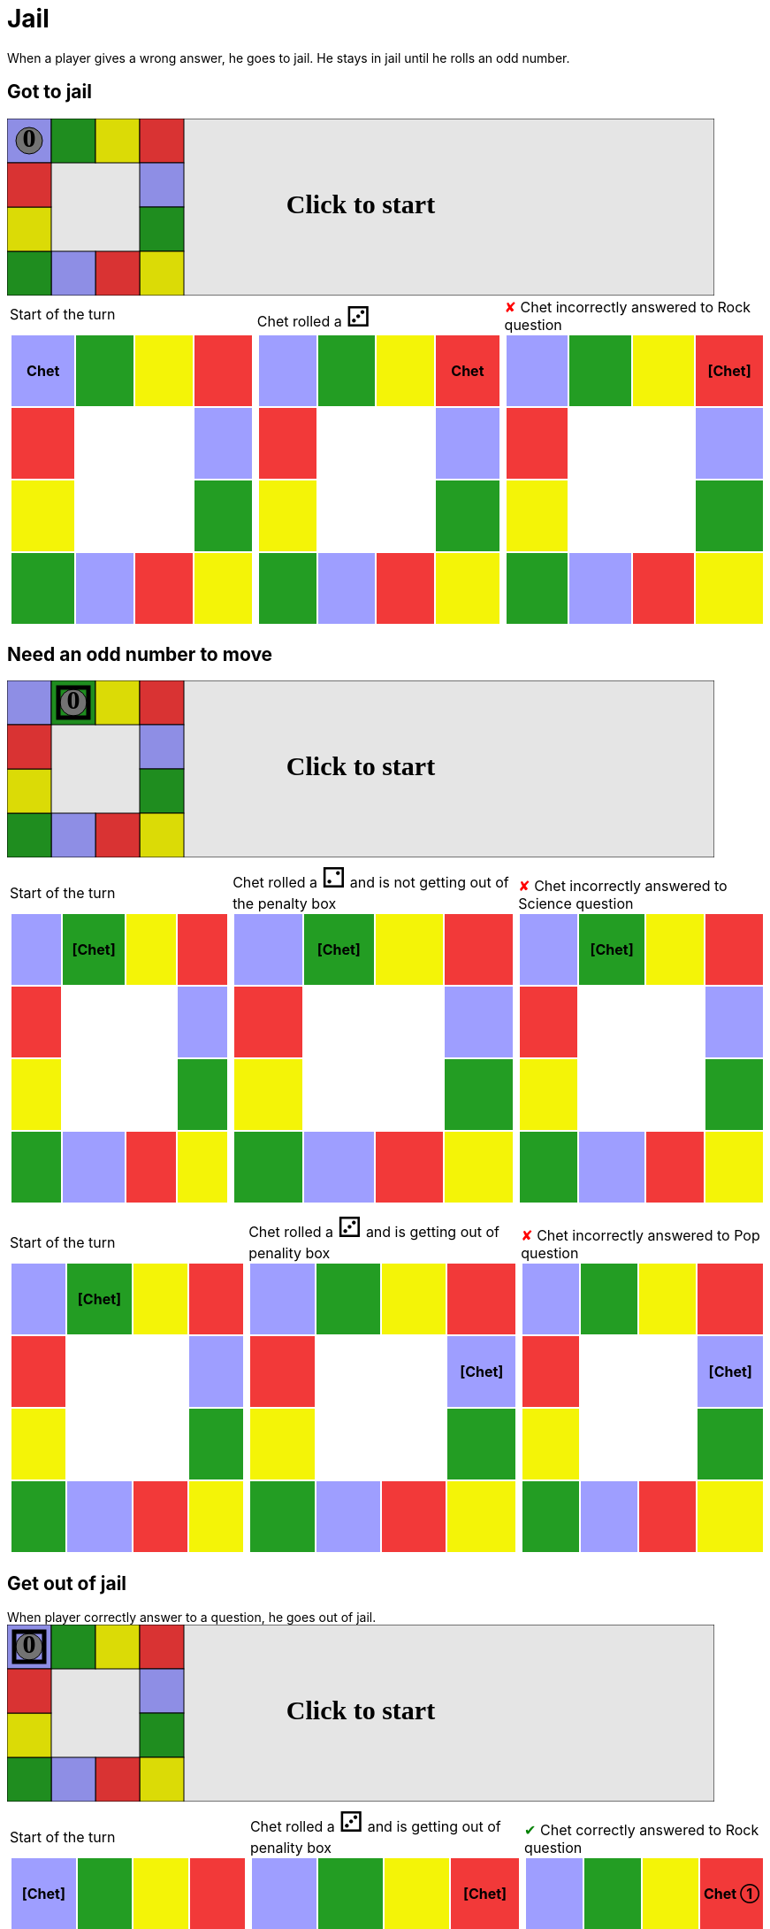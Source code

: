 = Jail

When a player gives a wrong answer, he goes to jail.
He stays in jail until he rolls an odd number.

== Got to jail

++++

<svg version="1.1" xmlns="http://www.w3.org/2000/svg" xmlns:xlink="http://www.w3.org/1999/xlink" width="800" height="200" >
<rect x="0" y="0" width="800" height="200" fill="white" stroke="black" stroke-width="1" />
<rect x="0" y="0" width="50" height="50" fill="#9e9eff" stroke="black" stroke-width="1" />
<rect x="50" y="0" width="50" height="50" fill="#239d23" stroke="black" stroke-width="1" />
<rect x="100" y="0" width="50" height="50" fill="#f4f407" stroke="black" stroke-width="1" />
<rect x="150" y="0" width="50" height="50" fill="#f23939" stroke="black" stroke-width="1" />
<rect x="150" y="50" width="50" height="50" fill="#9e9eff" stroke="black" stroke-width="1" />
<rect x="150" y="100" width="50" height="50" fill="#239d23" stroke="black" stroke-width="1" />
<rect x="150" y="150" width="50" height="50" fill="#f4f407" stroke="black" stroke-width="1" />
<rect x="100" y="150" width="50" height="50" fill="#f23939" stroke="black" stroke-width="1" />
<rect x="50" y="150" width="50" height="50" fill="#9e9eff" stroke="black" stroke-width="1" />
<rect x="0" y="150" width="50" height="50" fill="#239d23" stroke="black" stroke-width="1" />
<rect x="0" y="100" width="50" height="50" fill="#f4f407" stroke="black" stroke-width="1" />
<rect x="0" y="50" width="50" height="50" fill="#f23939" stroke="black" stroke-width="1" />
<svg id="b4_playerA" x="0" y="0"  ><g>
<circle opacity="1" cx="25" cy="25" r="15" fill="grey" stroke="black" stroke-width="1">
</circle>
<text id="b4_playerA_0" x="25" y="25" dominant-baseline="middle" text-anchor="middle" font-family="Verdana" font-size="25" opacity="1">0</text>
<text id="b4_playerA_1" x="25" y="25" dominant-baseline="middle" text-anchor="middle" font-family="Verdana" font-size="25" opacity="0">1</text>
<text id="b4_playerA_2" x="25" y="25" dominant-baseline="middle" text-anchor="middle" font-family="Verdana" font-size="25" opacity="0">2</text>
<text id="b4_playerA_3" x="25" y="25" dominant-baseline="middle" text-anchor="middle" font-family="Verdana" font-size="25" opacity="0">3</text>
<text id="b4_playerA_4" x="25" y="25" dominant-baseline="middle" text-anchor="middle" font-family="Verdana" font-size="25" opacity="0">4</text>
<text id="b4_playerA_5" x="25" y="25" dominant-baseline="middle" text-anchor="middle" font-family="Verdana" font-size="25" opacity="0">5</text>
<text id="b4_playerA_6" x="25" y="25" dominant-baseline="middle" text-anchor="middle" font-family="Verdana" font-size="25" opacity="0">6</text>
<rect id="b4_playerA_jail" x="8" y="8" width="34" height="34" fill=none stroke="black" stroke-width="5" opacity="0"/>
</g><set begin="b4_animEnd.end" attributeName="x" to="0" repeatCount="1" fill="freeze"/>
<set begin="b4_animEnd.end" attributeName="y" to="0" repeatCount="1" fill="freeze"/>
</svg>
<set xlink:href="#b4_playerA_0" begin="b4_animEnd.end" attributeName="opacity" to="1" repeatCount="1" fill="freeze"/>
<set xlink:href="#b4_playerA_1" begin="b4_animEnd.end" attributeName="opacity" to="0" repeatCount="1" fill="freeze"/>
<set xlink:href="#b4_playerA_2" begin="b4_animEnd.end" attributeName="opacity" to="0" repeatCount="1" fill="freeze"/>
<set xlink:href="#b4_playerA_3" begin="b4_animEnd.end" attributeName="opacity" to="0" repeatCount="1" fill="freeze"/>
<set xlink:href="#b4_playerA_4" begin="b4_animEnd.end" attributeName="opacity" to="0" repeatCount="1" fill="freeze"/>
<set xlink:href="#b4_playerA_5" begin="b4_animEnd.end" attributeName="opacity" to="0" repeatCount="1" fill="freeze"/>
<set xlink:href="#b4_playerA_6" begin="b4_animEnd.end" attributeName="opacity" to="0" repeatCount="1" fill="freeze"/>
<set xlink:href="#b4_playerA_0" begin="b4_anim32.end" attributeName="opacity" to="1" repeatCount="1" fill="freeze"/>
<set xlink:href="#b4_playerA_1" begin="b4_anim32.end" attributeName="opacity" to="0" repeatCount="1" fill="freeze"/>
<set xlink:href="#b4_playerA_2" begin="b4_anim32.end" attributeName="opacity" to="0" repeatCount="1" fill="freeze"/>
<set xlink:href="#b4_playerA_3" begin="b4_anim32.end" attributeName="opacity" to="0" repeatCount="1" fill="freeze"/>
<set xlink:href="#b4_playerA_4" begin="b4_anim32.end" attributeName="opacity" to="0" repeatCount="1" fill="freeze"/>
<set xlink:href="#b4_playerA_5" begin="b4_anim32.end" attributeName="opacity" to="0" repeatCount="1" fill="freeze"/>
<set xlink:href="#b4_playerA_6" begin="b4_anim32.end" attributeName="opacity" to="0" repeatCount="1" fill="freeze"/>
<set xlink:href="#b4_playerA_jail" begin="b4_animEnd.end" attributeName="opacity" to="0" repeatCount="1" fill="freeze"/>
<text id="b4_startGame" x="50%" y="50%" dominant-baseline="middle" text-anchor="middle" font-family="Verdana" font-size="25" opacity="0">Game start !</text>
<text id="b4_dice1" x="50%" y="50%" dominant-baseline="middle" text-anchor="middle" font-family="Verdana" font-size="25" opacity="0">1</text>
<text id="b4_dice2" x="50%" y="50%" dominant-baseline="middle" text-anchor="middle" font-family="Verdana" font-size="25" opacity="0">2</text>
<text id="b4_dice3" x="50%" y="50%" dominant-baseline="middle" text-anchor="middle" font-family="Verdana" font-size="25" opacity="0">3</text>
<text id="b4_dice4" x="50%" y="50%" dominant-baseline="middle" text-anchor="middle" font-family="Verdana" font-size="25" opacity="0">4</text>
<text id="b4_dice5" x="50%" y="50%" dominant-baseline="middle" text-anchor="middle" font-family="Verdana" font-size="25" opacity="0">5</text>
<text id="b4_dice6" x="50%" y="50%" dominant-baseline="middle" text-anchor="middle" font-family="Verdana" font-size="25" opacity="0">6</text>
<text x="50%" y="50%" dominant-baseline="middle" text-anchor="middle" font-family="Verdana" font-size="25" opacity="0">Start of the turn<animate attributeName="opacity" begin="b4_anim32.end" dur="0.2s" fill="freeze" from="0" id="b4_anim33" repeatCount="1" to="1"/>
<animate attributeName="opacity" begin="b4_anim33.end + 1s" dur="0.2s" fill="freeze" from="1" id="b4_anim34" repeatCount="1" to="0"/>
</text>


<text x="50%" y="50%" dominant-baseline="middle" text-anchor="middle" font-family="Verdana" font-size="25" opacity="0">Chet rolled a 3<animate attributeName="opacity" begin="b4_anim34.end" dur="0.2s" fill="freeze" from="0" id="b4_anim35" repeatCount="1" to="1"/>
<animate attributeName="opacity" begin="b4_anim35.end + 1s" dur="0.2s" fill="freeze" from="1" id="b4_anim36" repeatCount="1" to="0"/>
</text>


<animate attributeName="x" begin="b4_anim36.end" dur="0.5s" fill="freeze" id="b4_anim37" repeatCount="1" to="50" xlink:href="#b4_playerA"/>
<animate attributeName="y" begin="b4_anim36.end" dur="0.5s" fill="freeze" repeatCount="1" to="0" xlink:href="#b4_playerA"/>
<animate attributeName="x" begin="b4_anim37.end" dur="0.5s" fill="freeze" id="b4_anim38" repeatCount="1" to="100" xlink:href="#b4_playerA"/>
<animate attributeName="y" begin="b4_anim37.end" dur="0.5s" fill="freeze" repeatCount="1" to="0" xlink:href="#b4_playerA"/>
<animate attributeName="x" begin="b4_anim38.end" dur="0.5s" fill="freeze" id="b4_anim39" repeatCount="1" to="150" xlink:href="#b4_playerA"/>
<animate attributeName="y" begin="b4_anim38.end" dur="0.5s" fill="freeze" repeatCount="1" to="0" xlink:href="#b4_playerA"/>
<text x="50%" y="50%" dominant-baseline="middle" text-anchor="middle" font-family="Verdana" font-size="25" opacity="0">Question Rock...<animate attributeName="opacity" begin="b4_anim39.end" dur="0.2s" fill="freeze" from="0" id="b4_anim40" repeatCount="1" to="1"/>
<animate attributeName="opacity" begin="b4_anim40.end + 1s" dur="0.2s" fill="freeze" from="1" id="b4_anim41" repeatCount="1" to="0"/>
</text>
<text x="50%" y="50%" dominant-baseline="middle" text-anchor="middle" font-family="Verdana" font-size="25" opacity="0">Chet incorrectly answered to Rock question<animate attributeName="opacity" begin="b4_anim41.end" dur="0.2s" fill="freeze" from="0" id="b4_anim42" repeatCount="1" to="1"/>
<animate attributeName="opacity" begin="b4_anim42.end + 1s" dur="0.2s" fill="freeze" from="1" id="b4_anim43" repeatCount="1" to="0"/>
</text>
<set xlink:href="#b4_playerA_0" begin="b4_anim43.end" attributeName="opacity" to="1" repeatCount="1" fill="freeze"/>
<set xlink:href="#b4_playerA_1" begin="b4_anim43.end" attributeName="opacity" to="0" repeatCount="1" fill="freeze"/>
<set xlink:href="#b4_playerA_2" begin="b4_anim43.end" attributeName="opacity" to="0" repeatCount="1" fill="freeze"/>
<set xlink:href="#b4_playerA_3" begin="b4_anim43.end" attributeName="opacity" to="0" repeatCount="1" fill="freeze"/>
<set xlink:href="#b4_playerA_4" begin="b4_anim43.end" attributeName="opacity" to="0" repeatCount="1" fill="freeze"/>
<set xlink:href="#b4_playerA_5" begin="b4_anim43.end" attributeName="opacity" to="0" repeatCount="1" fill="freeze"/>
<set xlink:href="#b4_playerA_6" begin="b4_anim43.end" attributeName="opacity" to="0" repeatCount="1" fill="freeze"/>
<set xlink:href="#b4_playerA_jail" begin="b4_anim43.end" attributeName="opacity" to="1" repeatCount="1" fill="freeze"/>


<text id="b4_text1" x="50%" y="50%" dominant-baseline="middle" text-anchor="middle" font-family="Verdana" font-size="25" opacity="1"><set begin="b4_anim32.begin" attributeName="opacity" to="0" repeatCount="1" fill="freeze"/><set begin="b4_anim43.end + 1s" attributeName="opacity" to="1" repeatCount="1" fill="freeze"/>Click to start</text>
<rect height="200" opacity="0.1" width="800" x="0" y="0">
  <animate attributeName="x" begin="click" dur="0.01s" fill="freeze" from="0" id="b4_anim32" repeatCount="1" to="0"/>
  <set attributeName="width" begin="b4_anim32.begin" fill="freeze" repeatCount="1" to="50"/>
  <set attributeName="height" begin="b4_anim32.begin" fill="freeze" repeatCount="1" to="50"/>
  <animate attributeName="x" begin="b4_anim43.end + 1s" dur="0.01s" fill="freeze" from="0" id="b4_animEnd" repeatCount="1" to="0"/>
  <set attributeName="width" begin="b4_anim43.end + 1s" fill="freeze" repeatCount="1" to="800"/>
  <set attributeName="height" begin="b4_anim43.end + 1s" fill="freeze" repeatCount="1" to="200"/>
</rect>
<style>
text {
font-size: 30px;
font-weight: bold;
fill: black;
</style>
</svg>

++++

[.tableInline]
[%autowidth, cols=3, frame=none, grid=none]
|====

a|[.tableHeader]#Start of the turn#


[.boardTitle]
Board at the start of the turn

++++

<table class="triviaBoard">
<tr>
<td class="pop"><p class="currentPlayer">Chet </p></td><td class="science">&nbsp;</td><td class="sports">&nbsp;</td><td class="rock">&nbsp;</td></tr>
<tr>
<td class="rock">&nbsp;</td><td>&nbsp;</td><td>&nbsp;</td><td class="pop">&nbsp;</td></tr>
<tr>
<td class="sports">&nbsp;</td><td>&nbsp;</td><td>&nbsp;</td><td class="science">&nbsp;</td></tr>
<tr>
<td class="science">&nbsp;</td><td class="pop">&nbsp;</td><td class="rock">&nbsp;</td><td class="sports">&nbsp;</td></tr>
</table>

++++


a|Chet rolled a [.dice]#&#x2682;#
 +
[.boardTitle]
Board at the start of the turn

++++

<table class="triviaBoard">
<tr>
<td class="pop">&nbsp;</td><td class="science">&nbsp;</td><td class="sports">&nbsp;</td><td class="rock"><p class="currentPlayer">Chet </p></td></tr>
<tr>
<td class="rock">&nbsp;</td><td>&nbsp;</td><td>&nbsp;</td><td class="pop">&nbsp;</td></tr>
<tr>
<td class="sports">&nbsp;</td><td>&nbsp;</td><td>&nbsp;</td><td class="science">&nbsp;</td></tr>
<tr>
<td class="science">&nbsp;</td><td class="pop">&nbsp;</td><td class="rock">&nbsp;</td><td class="sports">&nbsp;</td></tr>
</table>

++++


a|[wrongAnswer]#&#x2718;#
Chet incorrectly answered to Rock question +
[.boardTitle]
Board at the start of the turn

++++

<table class="triviaBoard">
<tr>
<td class="pop">&nbsp;</td><td class="science">&nbsp;</td><td class="sports">&nbsp;</td><td class="rock"><p class="currentPlayer">[Chet] </p></td></tr>
<tr>
<td class="rock">&nbsp;</td><td>&nbsp;</td><td>&nbsp;</td><td class="pop">&nbsp;</td></tr>
<tr>
<td class="sports">&nbsp;</td><td>&nbsp;</td><td>&nbsp;</td><td class="science">&nbsp;</td></tr>
<tr>
<td class="science">&nbsp;</td><td class="pop">&nbsp;</td><td class="rock">&nbsp;</td><td class="sports">&nbsp;</td></tr>
</table>

++++


|====
== Need an odd number to move

++++

<svg version="1.1" xmlns="http://www.w3.org/2000/svg" xmlns:xlink="http://www.w3.org/1999/xlink" width="800" height="200" >
<rect x="0" y="0" width="800" height="200" fill="white" stroke="black" stroke-width="1" />
<rect x="0" y="0" width="50" height="50" fill="#9e9eff" stroke="black" stroke-width="1" />
<rect x="50" y="0" width="50" height="50" fill="#239d23" stroke="black" stroke-width="1" />
<rect x="100" y="0" width="50" height="50" fill="#f4f407" stroke="black" stroke-width="1" />
<rect x="150" y="0" width="50" height="50" fill="#f23939" stroke="black" stroke-width="1" />
<rect x="150" y="50" width="50" height="50" fill="#9e9eff" stroke="black" stroke-width="1" />
<rect x="150" y="100" width="50" height="50" fill="#239d23" stroke="black" stroke-width="1" />
<rect x="150" y="150" width="50" height="50" fill="#f4f407" stroke="black" stroke-width="1" />
<rect x="100" y="150" width="50" height="50" fill="#f23939" stroke="black" stroke-width="1" />
<rect x="50" y="150" width="50" height="50" fill="#9e9eff" stroke="black" stroke-width="1" />
<rect x="0" y="150" width="50" height="50" fill="#239d23" stroke="black" stroke-width="1" />
<rect x="0" y="100" width="50" height="50" fill="#f4f407" stroke="black" stroke-width="1" />
<rect x="0" y="50" width="50" height="50" fill="#f23939" stroke="black" stroke-width="1" />
<svg id="b5_playerA" x="50" y="0"  ><g>
<circle opacity="1" cx="25" cy="25" r="15" fill="grey" stroke="black" stroke-width="1">
</circle>
<text id="b5_playerA_0" x="25" y="25" dominant-baseline="middle" text-anchor="middle" font-family="Verdana" font-size="25" opacity="1">0</text>
<text id="b5_playerA_1" x="25" y="25" dominant-baseline="middle" text-anchor="middle" font-family="Verdana" font-size="25" opacity="0">1</text>
<text id="b5_playerA_2" x="25" y="25" dominant-baseline="middle" text-anchor="middle" font-family="Verdana" font-size="25" opacity="0">2</text>
<text id="b5_playerA_3" x="25" y="25" dominant-baseline="middle" text-anchor="middle" font-family="Verdana" font-size="25" opacity="0">3</text>
<text id="b5_playerA_4" x="25" y="25" dominant-baseline="middle" text-anchor="middle" font-family="Verdana" font-size="25" opacity="0">4</text>
<text id="b5_playerA_5" x="25" y="25" dominant-baseline="middle" text-anchor="middle" font-family="Verdana" font-size="25" opacity="0">5</text>
<text id="b5_playerA_6" x="25" y="25" dominant-baseline="middle" text-anchor="middle" font-family="Verdana" font-size="25" opacity="0">6</text>
<rect id="b5_playerA_jail" x="8" y="8" width="34" height="34" fill=none stroke="black" stroke-width="5" opacity="1"/>
</g><set begin="b5_animEnd.end" attributeName="x" to="50" repeatCount="1" fill="freeze"/>
<set begin="b5_animEnd.end" attributeName="y" to="0" repeatCount="1" fill="freeze"/>
</svg>
<set xlink:href="#b5_playerA_0" begin="b5_animEnd.end" attributeName="opacity" to="1" repeatCount="1" fill="freeze"/>
<set xlink:href="#b5_playerA_1" begin="b5_animEnd.end" attributeName="opacity" to="0" repeatCount="1" fill="freeze"/>
<set xlink:href="#b5_playerA_2" begin="b5_animEnd.end" attributeName="opacity" to="0" repeatCount="1" fill="freeze"/>
<set xlink:href="#b5_playerA_3" begin="b5_animEnd.end" attributeName="opacity" to="0" repeatCount="1" fill="freeze"/>
<set xlink:href="#b5_playerA_4" begin="b5_animEnd.end" attributeName="opacity" to="0" repeatCount="1" fill="freeze"/>
<set xlink:href="#b5_playerA_5" begin="b5_animEnd.end" attributeName="opacity" to="0" repeatCount="1" fill="freeze"/>
<set xlink:href="#b5_playerA_6" begin="b5_animEnd.end" attributeName="opacity" to="0" repeatCount="1" fill="freeze"/>
<set xlink:href="#b5_playerA_0" begin="b5_anim43.end" attributeName="opacity" to="1" repeatCount="1" fill="freeze"/>
<set xlink:href="#b5_playerA_1" begin="b5_anim43.end" attributeName="opacity" to="0" repeatCount="1" fill="freeze"/>
<set xlink:href="#b5_playerA_2" begin="b5_anim43.end" attributeName="opacity" to="0" repeatCount="1" fill="freeze"/>
<set xlink:href="#b5_playerA_3" begin="b5_anim43.end" attributeName="opacity" to="0" repeatCount="1" fill="freeze"/>
<set xlink:href="#b5_playerA_4" begin="b5_anim43.end" attributeName="opacity" to="0" repeatCount="1" fill="freeze"/>
<set xlink:href="#b5_playerA_5" begin="b5_anim43.end" attributeName="opacity" to="0" repeatCount="1" fill="freeze"/>
<set xlink:href="#b5_playerA_6" begin="b5_anim43.end" attributeName="opacity" to="0" repeatCount="1" fill="freeze"/>
<set xlink:href="#b5_playerA_jail" begin="b5_animEnd.end" attributeName="opacity" to="1" repeatCount="1" fill="freeze"/>
<text id="b5_startGame" x="50%" y="50%" dominant-baseline="middle" text-anchor="middle" font-family="Verdana" font-size="25" opacity="0">Game start !</text>
<text id="b5_dice1" x="50%" y="50%" dominant-baseline="middle" text-anchor="middle" font-family="Verdana" font-size="25" opacity="0">1</text>
<text id="b5_dice2" x="50%" y="50%" dominant-baseline="middle" text-anchor="middle" font-family="Verdana" font-size="25" opacity="0">2</text>
<text id="b5_dice3" x="50%" y="50%" dominant-baseline="middle" text-anchor="middle" font-family="Verdana" font-size="25" opacity="0">3</text>
<text id="b5_dice4" x="50%" y="50%" dominant-baseline="middle" text-anchor="middle" font-family="Verdana" font-size="25" opacity="0">4</text>
<text id="b5_dice5" x="50%" y="50%" dominant-baseline="middle" text-anchor="middle" font-family="Verdana" font-size="25" opacity="0">5</text>
<text id="b5_dice6" x="50%" y="50%" dominant-baseline="middle" text-anchor="middle" font-family="Verdana" font-size="25" opacity="0">6</text>
<text x="50%" y="50%" dominant-baseline="middle" text-anchor="middle" font-family="Verdana" font-size="25" opacity="0">Start of the turn<animate attributeName="opacity" begin="b5_anim43.end" dur="0.2s" fill="freeze" from="0" id="b5_anim44" repeatCount="1" to="1"/>
<animate attributeName="opacity" begin="b5_anim44.end + 1s" dur="0.2s" fill="freeze" from="1" id="b5_anim45" repeatCount="1" to="0"/>
</text>


<text x="50%" y="50%" dominant-baseline="middle" text-anchor="middle" font-family="Verdana" font-size="25" opacity="0">Chet rolled a 2<animate attributeName="opacity" begin="b5_anim45.end" dur="0.2s" fill="freeze" from="0" id="b5_anim46" repeatCount="1" to="1"/>
<animate attributeName="opacity" begin="b5_anim46.end + 1s" dur="0.2s" fill="freeze" from="1" id="b5_anim47" repeatCount="1" to="0"/>
</text>
<text x="50%" y="50%" dominant-baseline="middle" text-anchor="middle" font-family="Verdana" font-size="25" opacity="0"> and is not getting out of the penalty box<animate attributeName="opacity" begin="b5_anim47.end" dur="0.2s" fill="freeze" from="0" id="b5_anim48" repeatCount="1" to="1"/>
<animate attributeName="opacity" begin="b5_anim48.end + 1s" dur="0.2s" fill="freeze" from="1" id="b5_anim49" repeatCount="1" to="0"/>
</text>


<text x="50%" y="50%" dominant-baseline="middle" text-anchor="middle" font-family="Verdana" font-size="25" opacity="0">Question Science...<animate attributeName="opacity" begin="b5_anim49.end" dur="0.2s" fill="freeze" from="0" id="b5_anim50" repeatCount="1" to="1"/>
<animate attributeName="opacity" begin="b5_anim50.end + 1s" dur="0.2s" fill="freeze" from="1" id="b5_anim51" repeatCount="1" to="0"/>
</text>
<text x="50%" y="50%" dominant-baseline="middle" text-anchor="middle" font-family="Verdana" font-size="25" opacity="0">Chet incorrectly answered to Science question<animate attributeName="opacity" begin="b5_anim51.end" dur="0.2s" fill="freeze" from="0" id="b5_anim52" repeatCount="1" to="1"/>
<animate attributeName="opacity" begin="b5_anim52.end + 1s" dur="0.2s" fill="freeze" from="1" id="b5_anim53" repeatCount="1" to="0"/>
</text>
<set xlink:href="#b5_playerA_0" begin="b5_anim53.end" attributeName="opacity" to="1" repeatCount="1" fill="freeze"/>
<set xlink:href="#b5_playerA_1" begin="b5_anim53.end" attributeName="opacity" to="0" repeatCount="1" fill="freeze"/>
<set xlink:href="#b5_playerA_2" begin="b5_anim53.end" attributeName="opacity" to="0" repeatCount="1" fill="freeze"/>
<set xlink:href="#b5_playerA_3" begin="b5_anim53.end" attributeName="opacity" to="0" repeatCount="1" fill="freeze"/>
<set xlink:href="#b5_playerA_4" begin="b5_anim53.end" attributeName="opacity" to="0" repeatCount="1" fill="freeze"/>
<set xlink:href="#b5_playerA_5" begin="b5_anim53.end" attributeName="opacity" to="0" repeatCount="1" fill="freeze"/>
<set xlink:href="#b5_playerA_6" begin="b5_anim53.end" attributeName="opacity" to="0" repeatCount="1" fill="freeze"/>
<set xlink:href="#b5_playerA_jail" begin="b5_anim53.end" attributeName="opacity" to="1" repeatCount="1" fill="freeze"/>


<text x="50%" y="50%" dominant-baseline="middle" text-anchor="middle" font-family="Verdana" font-size="25" opacity="0">Start of the turn<animate attributeName="opacity" begin="b5_anim53.end" dur="0.2s" fill="freeze" from="0" id="b5_anim54" repeatCount="1" to="1"/>
<animate attributeName="opacity" begin="b5_anim54.end + 1s" dur="0.2s" fill="freeze" from="1" id="b5_anim55" repeatCount="1" to="0"/>
</text>


<text x="50%" y="50%" dominant-baseline="middle" text-anchor="middle" font-family="Verdana" font-size="25" opacity="0">Chet rolled a 3<animate attributeName="opacity" begin="b5_anim55.end" dur="0.2s" fill="freeze" from="0" id="b5_anim56" repeatCount="1" to="1"/>
<animate attributeName="opacity" begin="b5_anim56.end + 1s" dur="0.2s" fill="freeze" from="1" id="b5_anim57" repeatCount="1" to="0"/>
</text>
<text x="50%" y="50%" dominant-baseline="middle" text-anchor="middle" font-family="Verdana" font-size="25" opacity="0"> and is getting out of penality box<animate attributeName="opacity" begin="b5_anim57.end" dur="0.2s" fill="freeze" from="0" id="b5_anim58" repeatCount="1" to="1"/>
<animate attributeName="opacity" begin="b5_anim58.end + 1s" dur="0.2s" fill="freeze" from="1" id="b5_anim59" repeatCount="1" to="0"/>
</text>


<animate attributeName="x" begin="b5_anim59.end" dur="0.5s" fill="freeze" id="b5_anim60" repeatCount="1" to="100" xlink:href="#b5_playerA"/>
<animate attributeName="y" begin="b5_anim59.end" dur="0.5s" fill="freeze" repeatCount="1" to="0" xlink:href="#b5_playerA"/>
<animate attributeName="x" begin="b5_anim60.end" dur="0.5s" fill="freeze" id="b5_anim61" repeatCount="1" to="150" xlink:href="#b5_playerA"/>
<animate attributeName="y" begin="b5_anim60.end" dur="0.5s" fill="freeze" repeatCount="1" to="0" xlink:href="#b5_playerA"/>
<animate attributeName="x" begin="b5_anim61.end" dur="0.5s" fill="freeze" id="b5_anim62" repeatCount="1" to="150" xlink:href="#b5_playerA"/>
<animate attributeName="y" begin="b5_anim61.end" dur="0.5s" fill="freeze" repeatCount="1" to="50" xlink:href="#b5_playerA"/>
<text x="50%" y="50%" dominant-baseline="middle" text-anchor="middle" font-family="Verdana" font-size="25" opacity="0">Question Pop...<animate attributeName="opacity" begin="b5_anim62.end" dur="0.2s" fill="freeze" from="0" id="b5_anim63" repeatCount="1" to="1"/>
<animate attributeName="opacity" begin="b5_anim63.end + 1s" dur="0.2s" fill="freeze" from="1" id="b5_anim64" repeatCount="1" to="0"/>
</text>
<text x="50%" y="50%" dominant-baseline="middle" text-anchor="middle" font-family="Verdana" font-size="25" opacity="0">Chet incorrectly answered to Pop question<animate attributeName="opacity" begin="b5_anim64.end" dur="0.2s" fill="freeze" from="0" id="b5_anim65" repeatCount="1" to="1"/>
<animate attributeName="opacity" begin="b5_anim65.end + 1s" dur="0.2s" fill="freeze" from="1" id="b5_anim66" repeatCount="1" to="0"/>
</text>
<set xlink:href="#b5_playerA_0" begin="b5_anim66.end" attributeName="opacity" to="1" repeatCount="1" fill="freeze"/>
<set xlink:href="#b5_playerA_1" begin="b5_anim66.end" attributeName="opacity" to="0" repeatCount="1" fill="freeze"/>
<set xlink:href="#b5_playerA_2" begin="b5_anim66.end" attributeName="opacity" to="0" repeatCount="1" fill="freeze"/>
<set xlink:href="#b5_playerA_3" begin="b5_anim66.end" attributeName="opacity" to="0" repeatCount="1" fill="freeze"/>
<set xlink:href="#b5_playerA_4" begin="b5_anim66.end" attributeName="opacity" to="0" repeatCount="1" fill="freeze"/>
<set xlink:href="#b5_playerA_5" begin="b5_anim66.end" attributeName="opacity" to="0" repeatCount="1" fill="freeze"/>
<set xlink:href="#b5_playerA_6" begin="b5_anim66.end" attributeName="opacity" to="0" repeatCount="1" fill="freeze"/>
<set xlink:href="#b5_playerA_jail" begin="b5_anim66.end" attributeName="opacity" to="1" repeatCount="1" fill="freeze"/>


<text id="b5_text1" x="50%" y="50%" dominant-baseline="middle" text-anchor="middle" font-family="Verdana" font-size="25" opacity="1"><set begin="b5_anim43.begin" attributeName="opacity" to="0" repeatCount="1" fill="freeze"/><set begin="b5_anim66.end + 1s" attributeName="opacity" to="1" repeatCount="1" fill="freeze"/>Click to start</text>
<rect height="200" opacity="0.1" width="800" x="0" y="0">
  <animate attributeName="x" begin="click" dur="0.01s" fill="freeze" from="0" id="b5_anim43" repeatCount="1" to="0"/>
  <set attributeName="width" begin="b5_anim43.begin" fill="freeze" repeatCount="1" to="50"/>
  <set attributeName="height" begin="b5_anim43.begin" fill="freeze" repeatCount="1" to="50"/>
  <animate attributeName="x" begin="b5_anim66.end + 1s" dur="0.01s" fill="freeze" from="0" id="b5_animEnd" repeatCount="1" to="0"/>
  <set attributeName="width" begin="b5_anim66.end + 1s" fill="freeze" repeatCount="1" to="800"/>
  <set attributeName="height" begin="b5_anim66.end + 1s" fill="freeze" repeatCount="1" to="200"/>
</rect>
<style>
text {
font-size: 30px;
font-weight: bold;
fill: black;
</style>
</svg>

++++

[.tableInline]
[%autowidth, cols=3, frame=none, grid=none]
|====

a|[.tableHeader]#Start of the turn#


[.boardTitle]
Board at the start of the turn

++++

<table class="triviaBoard">
<tr>
<td class="pop">&nbsp;</td><td class="science"><p class="currentPlayer">[Chet] </p></td><td class="sports">&nbsp;</td><td class="rock">&nbsp;</td></tr>
<tr>
<td class="rock">&nbsp;</td><td>&nbsp;</td><td>&nbsp;</td><td class="pop">&nbsp;</td></tr>
<tr>
<td class="sports">&nbsp;</td><td>&nbsp;</td><td>&nbsp;</td><td class="science">&nbsp;</td></tr>
<tr>
<td class="science">&nbsp;</td><td class="pop">&nbsp;</td><td class="rock">&nbsp;</td><td class="sports">&nbsp;</td></tr>
</table>

++++


a|Chet rolled a [.dice]#&#x2681;#
 and is not getting out of the penalty box +
[.boardTitle]
Board at the start of the turn

++++

<table class="triviaBoard">
<tr>
<td class="pop">&nbsp;</td><td class="science"><p class="currentPlayer">[Chet] </p></td><td class="sports">&nbsp;</td><td class="rock">&nbsp;</td></tr>
<tr>
<td class="rock">&nbsp;</td><td>&nbsp;</td><td>&nbsp;</td><td class="pop">&nbsp;</td></tr>
<tr>
<td class="sports">&nbsp;</td><td>&nbsp;</td><td>&nbsp;</td><td class="science">&nbsp;</td></tr>
<tr>
<td class="science">&nbsp;</td><td class="pop">&nbsp;</td><td class="rock">&nbsp;</td><td class="sports">&nbsp;</td></tr>
</table>

++++


a|[wrongAnswer]#&#x2718;#
Chet incorrectly answered to Science question +
[.boardTitle]
Board at the start of the turn

++++

<table class="triviaBoard">
<tr>
<td class="pop">&nbsp;</td><td class="science"><p class="currentPlayer">[Chet] </p></td><td class="sports">&nbsp;</td><td class="rock">&nbsp;</td></tr>
<tr>
<td class="rock">&nbsp;</td><td>&nbsp;</td><td>&nbsp;</td><td class="pop">&nbsp;</td></tr>
<tr>
<td class="sports">&nbsp;</td><td>&nbsp;</td><td>&nbsp;</td><td class="science">&nbsp;</td></tr>
<tr>
<td class="science">&nbsp;</td><td class="pop">&nbsp;</td><td class="rock">&nbsp;</td><td class="sports">&nbsp;</td></tr>
</table>

++++


|====
[.tableInline]
[%autowidth, cols=3, frame=none, grid=none]
|====

a|[.tableHeader]#Start of the turn#


[.boardTitle]
Board at the start of the turn

++++

<table class="triviaBoard">
<tr>
<td class="pop">&nbsp;</td><td class="science"><p class="currentPlayer">[Chet] </p></td><td class="sports">&nbsp;</td><td class="rock">&nbsp;</td></tr>
<tr>
<td class="rock">&nbsp;</td><td>&nbsp;</td><td>&nbsp;</td><td class="pop">&nbsp;</td></tr>
<tr>
<td class="sports">&nbsp;</td><td>&nbsp;</td><td>&nbsp;</td><td class="science">&nbsp;</td></tr>
<tr>
<td class="science">&nbsp;</td><td class="pop">&nbsp;</td><td class="rock">&nbsp;</td><td class="sports">&nbsp;</td></tr>
</table>

++++


a|Chet rolled a [.dice]#&#x2682;#
 and is getting out of penality box +
[.boardTitle]
Board at the start of the turn

++++

<table class="triviaBoard">
<tr>
<td class="pop">&nbsp;</td><td class="science">&nbsp;</td><td class="sports">&nbsp;</td><td class="rock">&nbsp;</td></tr>
<tr>
<td class="rock">&nbsp;</td><td>&nbsp;</td><td>&nbsp;</td><td class="pop"><p class="currentPlayer">[Chet] </p></td></tr>
<tr>
<td class="sports">&nbsp;</td><td>&nbsp;</td><td>&nbsp;</td><td class="science">&nbsp;</td></tr>
<tr>
<td class="science">&nbsp;</td><td class="pop">&nbsp;</td><td class="rock">&nbsp;</td><td class="sports">&nbsp;</td></tr>
</table>

++++


a|[wrongAnswer]#&#x2718;#
Chet incorrectly answered to Pop question +
[.boardTitle]
Board at the start of the turn

++++

<table class="triviaBoard">
<tr>
<td class="pop">&nbsp;</td><td class="science">&nbsp;</td><td class="sports">&nbsp;</td><td class="rock">&nbsp;</td></tr>
<tr>
<td class="rock">&nbsp;</td><td>&nbsp;</td><td>&nbsp;</td><td class="pop"><p class="currentPlayer">[Chet] </p></td></tr>
<tr>
<td class="sports">&nbsp;</td><td>&nbsp;</td><td>&nbsp;</td><td class="science">&nbsp;</td></tr>
<tr>
<td class="science">&nbsp;</td><td class="pop">&nbsp;</td><td class="rock">&nbsp;</td><td class="sports">&nbsp;</td></tr>
</table>

++++


|====
== Get out of jail

When player correctly answer to a question, he goes out of jail.

++++

<svg version="1.1" xmlns="http://www.w3.org/2000/svg" xmlns:xlink="http://www.w3.org/1999/xlink" width="800" height="200" >
<rect x="0" y="0" width="800" height="200" fill="white" stroke="black" stroke-width="1" />
<rect x="0" y="0" width="50" height="50" fill="#9e9eff" stroke="black" stroke-width="1" />
<rect x="50" y="0" width="50" height="50" fill="#239d23" stroke="black" stroke-width="1" />
<rect x="100" y="0" width="50" height="50" fill="#f4f407" stroke="black" stroke-width="1" />
<rect x="150" y="0" width="50" height="50" fill="#f23939" stroke="black" stroke-width="1" />
<rect x="150" y="50" width="50" height="50" fill="#9e9eff" stroke="black" stroke-width="1" />
<rect x="150" y="100" width="50" height="50" fill="#239d23" stroke="black" stroke-width="1" />
<rect x="150" y="150" width="50" height="50" fill="#f4f407" stroke="black" stroke-width="1" />
<rect x="100" y="150" width="50" height="50" fill="#f23939" stroke="black" stroke-width="1" />
<rect x="50" y="150" width="50" height="50" fill="#9e9eff" stroke="black" stroke-width="1" />
<rect x="0" y="150" width="50" height="50" fill="#239d23" stroke="black" stroke-width="1" />
<rect x="0" y="100" width="50" height="50" fill="#f4f407" stroke="black" stroke-width="1" />
<rect x="0" y="50" width="50" height="50" fill="#f23939" stroke="black" stroke-width="1" />
<svg id="b6_playerA" x="0" y="0"  ><g>
<circle opacity="1" cx="25" cy="25" r="15" fill="grey" stroke="black" stroke-width="1">
</circle>
<text id="b6_playerA_0" x="25" y="25" dominant-baseline="middle" text-anchor="middle" font-family="Verdana" font-size="25" opacity="1">0</text>
<text id="b6_playerA_1" x="25" y="25" dominant-baseline="middle" text-anchor="middle" font-family="Verdana" font-size="25" opacity="0">1</text>
<text id="b6_playerA_2" x="25" y="25" dominant-baseline="middle" text-anchor="middle" font-family="Verdana" font-size="25" opacity="0">2</text>
<text id="b6_playerA_3" x="25" y="25" dominant-baseline="middle" text-anchor="middle" font-family="Verdana" font-size="25" opacity="0">3</text>
<text id="b6_playerA_4" x="25" y="25" dominant-baseline="middle" text-anchor="middle" font-family="Verdana" font-size="25" opacity="0">4</text>
<text id="b6_playerA_5" x="25" y="25" dominant-baseline="middle" text-anchor="middle" font-family="Verdana" font-size="25" opacity="0">5</text>
<text id="b6_playerA_6" x="25" y="25" dominant-baseline="middle" text-anchor="middle" font-family="Verdana" font-size="25" opacity="0">6</text>
<rect id="b6_playerA_jail" x="8" y="8" width="34" height="34" fill=none stroke="black" stroke-width="5" opacity="1"/>
</g><set begin="b6_animEnd.end" attributeName="x" to="0" repeatCount="1" fill="freeze"/>
<set begin="b6_animEnd.end" attributeName="y" to="0" repeatCount="1" fill="freeze"/>
</svg>
<set xlink:href="#b6_playerA_0" begin="b6_animEnd.end" attributeName="opacity" to="1" repeatCount="1" fill="freeze"/>
<set xlink:href="#b6_playerA_1" begin="b6_animEnd.end" attributeName="opacity" to="0" repeatCount="1" fill="freeze"/>
<set xlink:href="#b6_playerA_2" begin="b6_animEnd.end" attributeName="opacity" to="0" repeatCount="1" fill="freeze"/>
<set xlink:href="#b6_playerA_3" begin="b6_animEnd.end" attributeName="opacity" to="0" repeatCount="1" fill="freeze"/>
<set xlink:href="#b6_playerA_4" begin="b6_animEnd.end" attributeName="opacity" to="0" repeatCount="1" fill="freeze"/>
<set xlink:href="#b6_playerA_5" begin="b6_animEnd.end" attributeName="opacity" to="0" repeatCount="1" fill="freeze"/>
<set xlink:href="#b6_playerA_6" begin="b6_animEnd.end" attributeName="opacity" to="0" repeatCount="1" fill="freeze"/>
<set xlink:href="#b6_playerA_0" begin="b6_anim66.end" attributeName="opacity" to="1" repeatCount="1" fill="freeze"/>
<set xlink:href="#b6_playerA_1" begin="b6_anim66.end" attributeName="opacity" to="0" repeatCount="1" fill="freeze"/>
<set xlink:href="#b6_playerA_2" begin="b6_anim66.end" attributeName="opacity" to="0" repeatCount="1" fill="freeze"/>
<set xlink:href="#b6_playerA_3" begin="b6_anim66.end" attributeName="opacity" to="0" repeatCount="1" fill="freeze"/>
<set xlink:href="#b6_playerA_4" begin="b6_anim66.end" attributeName="opacity" to="0" repeatCount="1" fill="freeze"/>
<set xlink:href="#b6_playerA_5" begin="b6_anim66.end" attributeName="opacity" to="0" repeatCount="1" fill="freeze"/>
<set xlink:href="#b6_playerA_6" begin="b6_anim66.end" attributeName="opacity" to="0" repeatCount="1" fill="freeze"/>
<set xlink:href="#b6_playerA_jail" begin="b6_animEnd.end" attributeName="opacity" to="1" repeatCount="1" fill="freeze"/>
<text id="b6_startGame" x="50%" y="50%" dominant-baseline="middle" text-anchor="middle" font-family="Verdana" font-size="25" opacity="0">Game start !</text>
<text id="b6_dice1" x="50%" y="50%" dominant-baseline="middle" text-anchor="middle" font-family="Verdana" font-size="25" opacity="0">1</text>
<text id="b6_dice2" x="50%" y="50%" dominant-baseline="middle" text-anchor="middle" font-family="Verdana" font-size="25" opacity="0">2</text>
<text id="b6_dice3" x="50%" y="50%" dominant-baseline="middle" text-anchor="middle" font-family="Verdana" font-size="25" opacity="0">3</text>
<text id="b6_dice4" x="50%" y="50%" dominant-baseline="middle" text-anchor="middle" font-family="Verdana" font-size="25" opacity="0">4</text>
<text id="b6_dice5" x="50%" y="50%" dominant-baseline="middle" text-anchor="middle" font-family="Verdana" font-size="25" opacity="0">5</text>
<text id="b6_dice6" x="50%" y="50%" dominant-baseline="middle" text-anchor="middle" font-family="Verdana" font-size="25" opacity="0">6</text>
<text x="50%" y="50%" dominant-baseline="middle" text-anchor="middle" font-family="Verdana" font-size="25" opacity="0">Start of the turn<animate attributeName="opacity" begin="b6_anim66.end" dur="0.2s" fill="freeze" from="0" id="b6_anim67" repeatCount="1" to="1"/>
<animate attributeName="opacity" begin="b6_anim67.end + 1s" dur="0.2s" fill="freeze" from="1" id="b6_anim68" repeatCount="1" to="0"/>
</text>


<text x="50%" y="50%" dominant-baseline="middle" text-anchor="middle" font-family="Verdana" font-size="25" opacity="0">Chet rolled a 3<animate attributeName="opacity" begin="b6_anim68.end" dur="0.2s" fill="freeze" from="0" id="b6_anim69" repeatCount="1" to="1"/>
<animate attributeName="opacity" begin="b6_anim69.end + 1s" dur="0.2s" fill="freeze" from="1" id="b6_anim70" repeatCount="1" to="0"/>
</text>
<text x="50%" y="50%" dominant-baseline="middle" text-anchor="middle" font-family="Verdana" font-size="25" opacity="0"> and is getting out of penality box<animate attributeName="opacity" begin="b6_anim70.end" dur="0.2s" fill="freeze" from="0" id="b6_anim71" repeatCount="1" to="1"/>
<animate attributeName="opacity" begin="b6_anim71.end + 1s" dur="0.2s" fill="freeze" from="1" id="b6_anim72" repeatCount="1" to="0"/>
</text>


<animate attributeName="x" begin="b6_anim72.end" dur="0.5s" fill="freeze" id="b6_anim73" repeatCount="1" to="50" xlink:href="#b6_playerA"/>
<animate attributeName="y" begin="b6_anim72.end" dur="0.5s" fill="freeze" repeatCount="1" to="0" xlink:href="#b6_playerA"/>
<animate attributeName="x" begin="b6_anim73.end" dur="0.5s" fill="freeze" id="b6_anim74" repeatCount="1" to="100" xlink:href="#b6_playerA"/>
<animate attributeName="y" begin="b6_anim73.end" dur="0.5s" fill="freeze" repeatCount="1" to="0" xlink:href="#b6_playerA"/>
<animate attributeName="x" begin="b6_anim74.end" dur="0.5s" fill="freeze" id="b6_anim75" repeatCount="1" to="150" xlink:href="#b6_playerA"/>
<animate attributeName="y" begin="b6_anim74.end" dur="0.5s" fill="freeze" repeatCount="1" to="0" xlink:href="#b6_playerA"/>
<text x="50%" y="50%" dominant-baseline="middle" text-anchor="middle" font-family="Verdana" font-size="25" opacity="0">Question Rock...<animate attributeName="opacity" begin="b6_anim75.end" dur="0.2s" fill="freeze" from="0" id="b6_anim76" repeatCount="1" to="1"/>
<animate attributeName="opacity" begin="b6_anim76.end + 1s" dur="0.2s" fill="freeze" from="1" id="b6_anim77" repeatCount="1" to="0"/>
</text>
<text x="50%" y="50%" dominant-baseline="middle" text-anchor="middle" font-family="Verdana" font-size="25" opacity="0">Chet correctly answered to Rock question<animate attributeName="opacity" begin="b6_anim77.end" dur="0.2s" fill="freeze" from="0" id="b6_anim78" repeatCount="1" to="1"/>
<animate attributeName="opacity" begin="b6_anim78.end + 1s" dur="0.2s" fill="freeze" from="1" id="b6_anim79" repeatCount="1" to="0"/>
</text>
<set xlink:href="#b6_playerA_0" begin="b6_anim79.end" attributeName="opacity" to="0" repeatCount="1" fill="freeze"/>
<set xlink:href="#b6_playerA_1" begin="b6_anim79.end" attributeName="opacity" to="1" repeatCount="1" fill="freeze"/>
<set xlink:href="#b6_playerA_2" begin="b6_anim79.end" attributeName="opacity" to="0" repeatCount="1" fill="freeze"/>
<set xlink:href="#b6_playerA_3" begin="b6_anim79.end" attributeName="opacity" to="0" repeatCount="1" fill="freeze"/>
<set xlink:href="#b6_playerA_4" begin="b6_anim79.end" attributeName="opacity" to="0" repeatCount="1" fill="freeze"/>
<set xlink:href="#b6_playerA_5" begin="b6_anim79.end" attributeName="opacity" to="0" repeatCount="1" fill="freeze"/>
<set xlink:href="#b6_playerA_6" begin="b6_anim79.end" attributeName="opacity" to="0" repeatCount="1" fill="freeze"/>
<set xlink:href="#b6_playerA_jail" begin="b6_anim79.end" attributeName="opacity" to="0" repeatCount="1" fill="freeze"/>


<text id="b6_text1" x="50%" y="50%" dominant-baseline="middle" text-anchor="middle" font-family="Verdana" font-size="25" opacity="1"><set begin="b6_anim66.begin" attributeName="opacity" to="0" repeatCount="1" fill="freeze"/><set begin="b6_anim79.end + 1s" attributeName="opacity" to="1" repeatCount="1" fill="freeze"/>Click to start</text>
<rect height="200" opacity="0.1" width="800" x="0" y="0">
  <animate attributeName="x" begin="click" dur="0.01s" fill="freeze" from="0" id="b6_anim66" repeatCount="1" to="0"/>
  <set attributeName="width" begin="b6_anim66.begin" fill="freeze" repeatCount="1" to="50"/>
  <set attributeName="height" begin="b6_anim66.begin" fill="freeze" repeatCount="1" to="50"/>
  <animate attributeName="x" begin="b6_anim79.end + 1s" dur="0.01s" fill="freeze" from="0" id="b6_animEnd" repeatCount="1" to="0"/>
  <set attributeName="width" begin="b6_anim79.end + 1s" fill="freeze" repeatCount="1" to="800"/>
  <set attributeName="height" begin="b6_anim79.end + 1s" fill="freeze" repeatCount="1" to="200"/>
</rect>
<style>
text {
font-size: 30px;
font-weight: bold;
fill: black;
</style>
</svg>

++++

[.tableInline]
[%autowidth, cols=3, frame=none, grid=none]
|====

a|[.tableHeader]#Start of the turn#


[.boardTitle]
Board at the start of the turn

++++

<table class="triviaBoard">
<tr>
<td class="pop"><p class="currentPlayer">[Chet] </p></td><td class="science">&nbsp;</td><td class="sports">&nbsp;</td><td class="rock">&nbsp;</td></tr>
<tr>
<td class="rock">&nbsp;</td><td>&nbsp;</td><td>&nbsp;</td><td class="pop">&nbsp;</td></tr>
<tr>
<td class="sports">&nbsp;</td><td>&nbsp;</td><td>&nbsp;</td><td class="science">&nbsp;</td></tr>
<tr>
<td class="science">&nbsp;</td><td class="pop">&nbsp;</td><td class="rock">&nbsp;</td><td class="sports">&nbsp;</td></tr>
</table>

++++


a|Chet rolled a [.dice]#&#x2682;#
 and is getting out of penality box +
[.boardTitle]
Board at the start of the turn

++++

<table class="triviaBoard">
<tr>
<td class="pop">&nbsp;</td><td class="science">&nbsp;</td><td class="sports">&nbsp;</td><td class="rock"><p class="currentPlayer">[Chet] </p></td></tr>
<tr>
<td class="rock">&nbsp;</td><td>&nbsp;</td><td>&nbsp;</td><td class="pop">&nbsp;</td></tr>
<tr>
<td class="sports">&nbsp;</td><td>&nbsp;</td><td>&nbsp;</td><td class="science">&nbsp;</td></tr>
<tr>
<td class="science">&nbsp;</td><td class="pop">&nbsp;</td><td class="rock">&nbsp;</td><td class="sports">&nbsp;</td></tr>
</table>

++++


a|[rightAnswer]#&#x2714;#
Chet correctly answered to Rock question +
[.boardTitle]
Board at the start of the turn

++++

<table class="triviaBoard">
<tr>
<td class="pop">&nbsp;</td><td class="science">&nbsp;</td><td class="sports">&nbsp;</td><td class="rock"><p class="currentPlayer">Chet &#x2780;</p></td></tr>
<tr>
<td class="rock">&nbsp;</td><td>&nbsp;</td><td>&nbsp;</td><td class="pop">&nbsp;</td></tr>
<tr>
<td class="sports">&nbsp;</td><td>&nbsp;</td><td>&nbsp;</td><td class="science">&nbsp;</td></tr>
<tr>
<td class="science">&nbsp;</td><td class="pop">&nbsp;</td><td class="rock">&nbsp;</td><td class="sports">&nbsp;</td></tr>
</table>

++++


|====
++++
<style>

p {
    margin: 0;
}

.triviaBoard, .triviaBoard p {
    margin:0;
    padding: 0;
    /*white-space: nowrap;*/
}
.triviaBoard td {
    border: solid 0px white;
    text-align:center;
    width:5em;
    height:5em;
    margin:0;
    padding: 0;
}

.triviaBoard .currentPlayer {
    font-weight: bold;
}

.category {
    color: black;
    padding: 0.2em;
    display: inline-block;
    width: 5em;
    text-align: center;
}

.sports {
    /*background-color:yellow;*/
    background-color:#f4f407;
}
.pop {
    /*background-color:blue;*/
    background-color:#9e9eff;
}
.science {
    /*background-color:green;*/
    background-color:#239d23;
}
.rock {
    /*background-color:red;*/
    background-color:#f23939;
}

.rightAnswer {
    color:green;
}
.wrongAnswer {
    color:red;
}
.dice {
    font-size:2em;
    margin-top:-1em;
}

.boardTitle {
    font-color: #ba3925;
    font-size:0.8em;
    text-rendering: optimizeLegibility;
    text-align: left;
    font-family: "Noto Serif","DejaVu Serif",serif;
    font-size: 1rem;
    font-style: italic;
}

.boardTitle p {
    color: #ba3925;
    font-size:0.8em;
    display: none;
}
.tableHeader {
    height:2em;
    display: inline-block;
}

table.tableInline td.valign-top {
    vertical-align: bottom;
}


object {
    height: unset;
}

</style>
++++